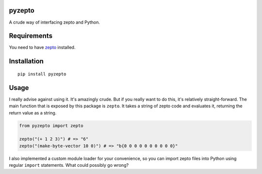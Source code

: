 pyzepto
=======

A crude way of interfacing zepto and Python.

Requirements
============

You need to have zepto_ installed.

.. _zepto: https://github.com/hellerve/zepto

Installation
============

::

  pip install pyzepto


Usage
=====

I really advise against using it. It's amazingly crude.
But if you really want to do this, it's relatively straight-forward.
The main function that is exposed by this package is ``zepto``. It
takes a string of zepto code and evaluates it, returning the return
value as a string.

.. code-block:: python

  from pyzepto import zepto

  zepto("(+ 1 2 3)") # => "6"
  zepto("(make-byte-vector 10 0)") # => "b{0 0 0 0 0 0 0 0 0 0}"

I also implemented a custom module loader for your convenience,
so you can import zepto files into Python using regular ``import``
statements. What could possibly go wrong?
